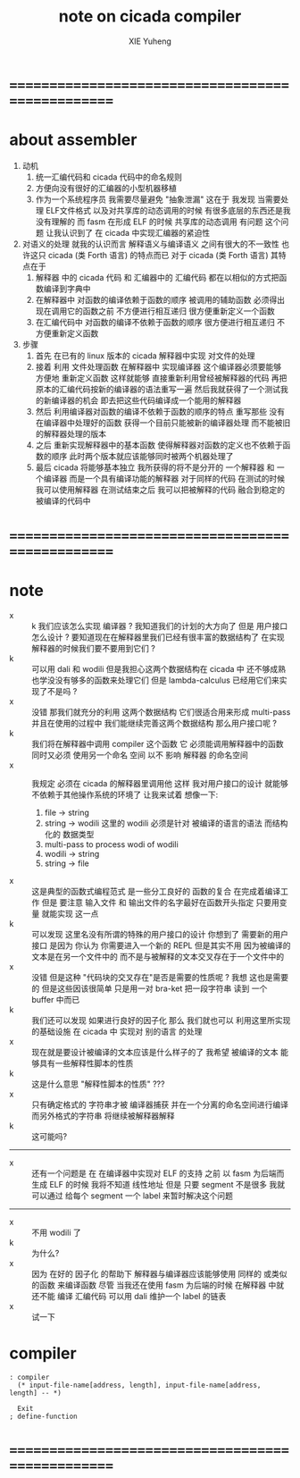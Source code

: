 #+TITLE: note on cicada compiler
#+AUTHOR: XIE Yuheng
#+EMAIL: xyheme@gmail.com


* ==================================================
* about assembler
  1. 动机
     1) 统一汇编代码和 cicada 代码中的命名规则
     2) 方便向没有很好的汇编器的小型机器移植
     3) 作为一个系统程序员 我需要尽量避免 "抽象泄漏"
        这在于 我发现 当需要处理
        ELF文件格式 以及对共享库的动态调用的时候
        有很多底层的东西还是我没有理解的
        而 fasm 在形成 ELF 的时候 共享库的动态调用 有问题
        这个问题 让我认识到了 在 cicada 中实现汇编器的紧迫性
  2. 对语义的处理
     就我的认识而言 解释语义与编译语义 之间有很大的不一致性
     也许这只 cicada (类 Forth 语言) 的特点而已
     对于 cicada (类 Forth 语言) 其特点在于
     1) 解释器 中的 cicada 代码 和 汇编器中的 汇编代码
        都在以相似的方式把函数编译到字典中
     2) 在解释器中 对函数的编译依赖于函数的顺序
        被调用的辅助函数 必须得出现在调用它的函数之前
        不方便进行相互递归
        很方便重新定义一个函数
     3) 在汇编代码中 对函数的编译不依赖于函数的顺序
        很方便进行相互递归
        不方便重新定义函数
  3. 步骤
     1) 首先
        在已有的 linux 版本的 cicada 解释器中实现 对文件的处理
     2) 接着
        利用 文件处理函数 在解释器中 实现编译器
        这个编译器必须要能够 方便地 重新定义函数
        这样就能够
        直接重新利用曾经被解释器的代码
        再把原本的汇编代码按新的编译器的语法重写一遍
        然后我就获得了一个测试我的新编译器的机会
        即去把这些代码编译成一个能用的解释器
     3) 然后
        利用编译器对函数的编译不依赖于函数的顺序的特点
        重写那些 没有在编译器中处理好的函数
        获得一个目前只能被新的编译器处理
        而不能被旧的解释器处理的版本
     4) 之后
        重新实现解释器中的基本函数
        使得解释器对函数的定义也不依赖于函数的顺序
        此时两个版本就应该能够同时被两个机器处理了
     5) 最后
        cicada 将能够基本独立
        我所获得的将不是分开的 一个解释器 和 一个编译器
        而是一个具有编译功能的解释器
        对于同样的代码
        在测试的时候我可以使用解释器
        在测试结束之后
        我可以把被解释的代码 融合到稳定的被编译的代码中
* ==================================================
* note
  - x :: k 我们应该怎么实现 编译器 ?
         我知道我们的计划的大方向了
         但是
         用户接口怎么设计 ?
         要知道现在在解释器里我们已经有很丰富的数据结构了
         在实现解释器的时候我们要不要用到它们 ?
  - k :: 可以用 dali 和 wodili
         但是我担心这两个数据结构在 cicada 中 还不够成熟
         也学没没有够多的函数来处理它们
         但是 lambda-calculus 已经用它们来实现了不是吗 ?
  - x :: 没错 那我们就充分的利用 这两个数据结构
         它们很适合用来形成 multi-pass
         并且在使用的过程中 我们能继续完善这两个数据结构
         那么用户接口呢 ?
  - k :: 我们将在解释器中调用 compiler 这个函数
         它 必须能调用解释器中的函数 同时又必须 使用另一个命名 空间
         以不 影响 解释器 的命名空间
  - x :: 我规定 必须在 cicada 的解释器里调用他
         这样 我对用户接口的设计 就能够不依赖于其他操作系统的环境了
         让我来试着 想像一下:
    1) file -> string
    2) string -> wodili
       这里的 wodili
       必须是针对 被编译的语言的语法 而结构化的 数据类型
    3) multi-pass to process wodi of wodili
    4) wodili -> string
    5) string -> file
  - x :: 这是典型的函数式编程范式
         是一些分工良好的 函数的复合 在完成着编译工作
         但是 要注意 输入文件 和 输出文件的名字最好在函数开头指定
         只要用变量 就能实现 这一点
  - k :: 可以发现
         这里名没有所谓的特殊的用户接口的设计
         你想到了 需要新的用户 接口
         是因为 你认为 你需要进入一个新的 REPL
         但是其实不用
         因为被编译的文本是在另一个文件中的
         而不是与被解释的文本交叉存在于一个文件中的
  - x :: 没错
         但是这种 "代码块的交叉存在"是否是需要的性质呢 ?
         我想 这也是需要的
         但是这些因该很简单
         只是用一对 bra-ket 把一段字符串 读到 一个 buffer 中而已
  - k :: 我们还可以发现 如果进行良好的因子化
         那么 我们就也可以 利用这里所实现的基础设施
         在 cicada 中 实现对 别的语言 的处理
  - x :: 现在就是要设计被编译的文本应该是什么样子的了
         我希望 被编译的文本 能够具有一些解释性脚本的性质
  - k :: 这是什么意思 "解释性脚本的性质" ???
  - x :: 只有确定格式的 字符串才被 编译器捕获
         并在一个分离的命名空间进行编译
         而另外格式的字符串 将继续被解释器解释
  - k :: 这可能吗?
  -------------------------
  - x :: 还有一个问题是
         在 在编译器中实现对 ELF 的支持 之前
         以 fasm 为后端而生成 ELF 的时候
         我将不知道 线性地址
         但是 只要 segment 不是很多 
         我就可以通过 给每个 segment 一个 label 来暂时解决这个问题
  -------------------------
  - x :: 不用 wodili 了
  - k :: 为什么?
  - x :: 因为 在好的 因子化 的帮助下
         解释器与编译器应该能够使用 同样的 或类似的函数 来编译函数
         尽管 当我还在使用 fasm 为后端的时候 
         在解释器 中就还不能 编译 汇编代码
         可以用 dali 维护一个 label 的链表
  - x :: 试一下         
* compiler
  #+begin_src cicada :tangle compiler.cicada
  : compiler
    (* input-file-name[address, length], input-file-name[address, length] -- *)
    
    Exit
  ; define-function
  #+end_src
* ==================================================
